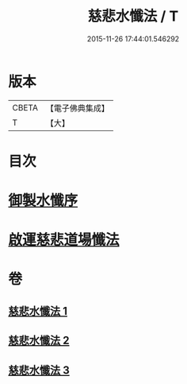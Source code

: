 #+TITLE: 慈悲水懺法 / T
#+DATE: 2015-11-26 17:44:01.546292
* 版本
 |     CBETA|【電子佛典集成】|
 |         T|【大】     |

* 目次
* [[file:KR6k0199_001.txt::001-0967c28][御製水懺序]]
* [[file:KR6k0199_001.txt::0968c12][啟運慈悲道場懺法]]
* 卷
** [[file:KR6k0199_001.txt][慈悲水懺法 1]]
** [[file:KR6k0199_002.txt][慈悲水懺法 2]]
** [[file:KR6k0199_003.txt][慈悲水懺法 3]]
